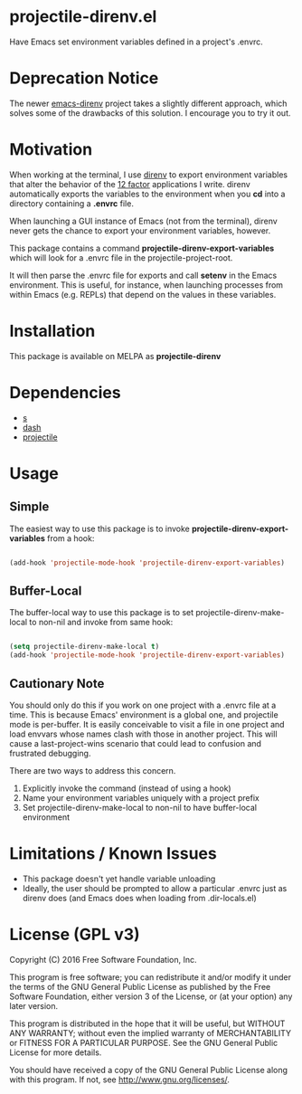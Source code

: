 * projectile-direnv.el

Have Emacs set environment variables defined in a project's .envrc.

* Deprecation Notice

The newer [[https://github.com/wbolster/emacs-direnv][emacs-direnv]] project takes a slightly different approach, which solves some of the drawbacks of this solution. I encourage you to try it out.

* Motivation

When working at the terminal, I use [[http://direnv.net/][direnv]] to export environment
variables that alter the behavior of the [[http://12factor.net/][12 factor]] applications I
write. direnv automatically exports the variables to the environment
when you *cd* into a directory containing a *.envrc* file.

When launching a GUI instance of Emacs (not from the terminal), direnv
never gets the chance to export your environment variables, however.

This package contains a command *projectile-direnv-export-variables*
which will look for a .envrc file in the projectile-project-root.

It will then parse the .envrc file for exports and call *setenv* in
the Emacs environment. This is useful, for instance, when launching
processes from within Emacs (e.g. REPLs) that depend on the values in
these variables.

* Installation

This package is available on MELPA as *projectile-direnv*

[[https://melpa.org/#/projectile-direnv][file:https://melpa.org/packages/projectile-direnv-badge.svg]]

* Dependencies

- [[https://github.com/magnars/s.el][s]]
- [[https://github.com/magnars/dash.el][dash]]
- [[https://github.com/bbatsov/projectile][projectile]]

* Usage
** Simple
The easiest way to use this package is to invoke
*projectile-direnv-export-variables* from a hook:

#+begin_src lisp

(add-hook 'projectile-mode-hook 'projectile-direnv-export-variables)

#+end_src

** Buffer-Local
The buffer-local way to use this package is to set projectile-direnv-make-local
to non-nil and invoke from same hook:

#+begin_src lisp

(setq projectile-direnv-make-local t)
(add-hook 'projectile-mode-hook 'projectile-direnv-export-variables)

#+end_src

** Cautionary Note

You should only do this if you work on one project with a .envrc file
at a time. This is because Emacs' environment is a global one, and
projectile mode is per-buffer. It is easily conceivable to visit a
file in one project and load envvars whose names clash with those in
another project. This will cause a last-project-wins scenario that
could lead to confusion and frustrated debugging.

There are two ways to address this concern.

1) Explicitly invoke the command (instead of using a hook)
2) Name your environment variables uniquely with a project prefix
3) Set projectile-direnv-make-local to non-nil to have buffer-local environment

* Limitations / Known Issues

- This package doesn't yet handle variable unloading
- Ideally, the user should be prompted to allow a particular .envrc
  just as direnv does (and Emacs does when loading from
  .dir-locals.el)

* License (GPL v3)

Copyright (C) 2016 Free Software Foundation, Inc.

This program is free software; you can redistribute it and/or modify
it under the terms of the GNU General Public License as published by
the Free Software Foundation, either version 3 of the License, or
(at your option) any later version.

This program is distributed in the hope that it will be useful,
but WITHOUT ANY WARRANTY; without even the implied warranty of
MERCHANTABILITY or FITNESS FOR A PARTICULAR PURPOSE.  See the
GNU General Public License for more details.

You should have received a copy of the GNU General Public License
along with this program.  If not, see <http://www.gnu.org/licenses/>.
